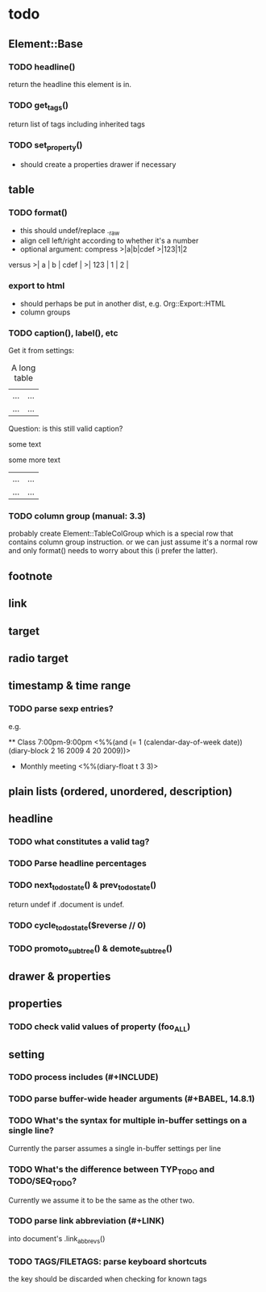 * todo
** Element::Base
*** TODO headline()
return the headline this element is in.
*** TODO get_tags()
return list of tags including inherited tags
*** TODO set_property()
- should create a properties drawer if necessary
** table
*** TODO format()
- this should undef/replace ._raw
- align cell left/right according to whether it's a number
- optional argument: compress
 >|a|b|cdef
 >|123|1|2
versus
 >|   a | b | cdef |
 >| 123 | 1 |    2 |
*** export to html
- should perhaps be put in another dist, e.g. Org::Export::HTML
- column groups
*** TODO caption(), label(), etc
Get it from settings:

 #+CAPTION: A long table
 #+LABEL: tbl:long
 |...|...|
 |...|...|

Question: is this still valid caption?

 #+CAPTION: A long table
 some text
 #+LABEL: tbl:long
 some more text
 |...|...|
 |...|...|

*** TODO column group (manual: 3.3)
probably create Element::TableColGroup which is a special row that contains
column group instruction. or we can just assume it's a normal row and only
format() needs to worry about this (i prefer the latter).
** footnote
** link
** target
** radio target
** timestamp & time range
*** TODO parse sexp entries?
e.g.

 ** Class 7:00pm-9:00pm
    <%%(and (= 1 (calendar-day-of-week date)) (diary-block 2 16 2009 4 20 2009))>

 * Monthly meeting
  <%%(diary-float t 3 3)>

** plain lists (ordered, unordered, description)
** headline
*** TODO what constitutes a valid tag?
*** TODO Parse headline percentages
*** TODO next_todo_state() & prev_todo_state()
return undef if .document is undef.
*** TODO cycle_todo_state($reverse // 0)
*** TODO promoto_subtree() & demote_subtree()
** drawer & properties
** properties
*** TODO check valid values of property (foo_ALL)
** setting
*** TODO process includes (#+INCLUDE)

*** TODO parse buffer-wide header arguments (#+BABEL, 14.8.1)
*** TODO What's the syntax for multiple in-buffer settings on a single line?

Currently the parser assumes a single in-buffer settings per line

*** TODO What's the difference between TYP_TODO and TODO/SEQ_TODO?

Currently we assume it to be the same as the other two.

*** TODO parse link abbreviation (#+LINK)
into document's .link_abbrevs()
*** TODO TAGS/FILETAGS: parse keyboard shortcuts
 #+TAGS: OFFICE(o) COMPUTER(c) HOME(h) PROJECT(p) READING(r) DVD(d)
the key should be discarded when checking for known tags
